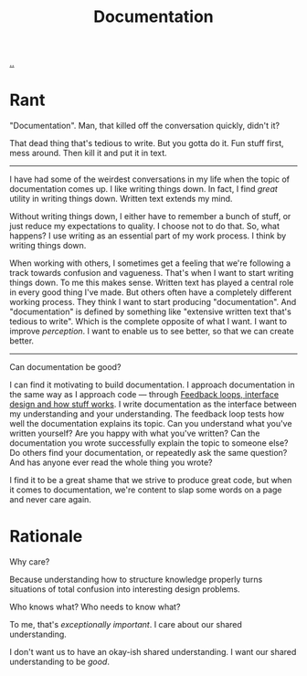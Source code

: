 :PROPERTIES:
:ID: c032492c-c104-4de2-b3eb-6b8097557f25
:END:
#+TITLE: Documentation

[[./..][..]]

* Rant
"Documentation".
Man, that killed off the conversation quickly, didn't it?

That dead thing that's tedious to write.
But you gotta do it.
Fun stuff first, mess around.
Then kill it and put it in text.

-----

I have had some of the weirdest conversations in my life when the topic of documentation comes up.
I like writing things down.
In fact, I find /great/ utility in writing things down.
Written text extends my mind.

Without writing things down, I either have to remember a bunch of stuff, or just reduce my expectations to quality.
I choose not to do that.
So, what happens?
I use writing as an essential part of my work process.
I think by writing things down.

When working with others, I sometimes get a feeling that we're following a track towards confusion and vagueness.
That's when I want to start writing things down.
To me this makes sense.
Written text has played a central role in every good thing I've made.
But others often have a completely different working process.
They think I want to start producing "documentation".
And "documentation" is defined by something like "extensive written text that's tedious to write".
Which is the complete opposite of what I want.
I want to improve /perception/.
I want to enable us to see better, so that we can create better.

-----

Can documentation be good?

I can find it motivating to build documentation.
I approach documentation in the same way as I approach code --- through [[id:2e1280a4-a783-4ab7-9f5c-58a7851a8218][Feedback loops, interface design and how stuff works]].
I write documentation as the interface between my understanding and your understanding.
The feedback loop tests how well the documentation explains its topic.
Can you understand what you've written yourself?
Are you happy with what you've written?
Can the documentation you wrote successfully explain the topic to someone else?
Do others find your documentation, or repeatedly ask the same question?
And has anyone ever read the whole thing you wrote?

I find it to be a great shame that we strive to produce great code, but when it comes to documentation, we're content to slap some words on a page and never care again.
* Rationale
Why care?

Because understanding how to structure knowledge properly turns situations of total confusion into interesting design problems.

Who knows what?
Who needs to know what?

To me, that's /exceptionally important/.
I care about our shared understanding.

I don't want us to have an okay-ish shared understanding.
I want our shared understanding to be /good/.
